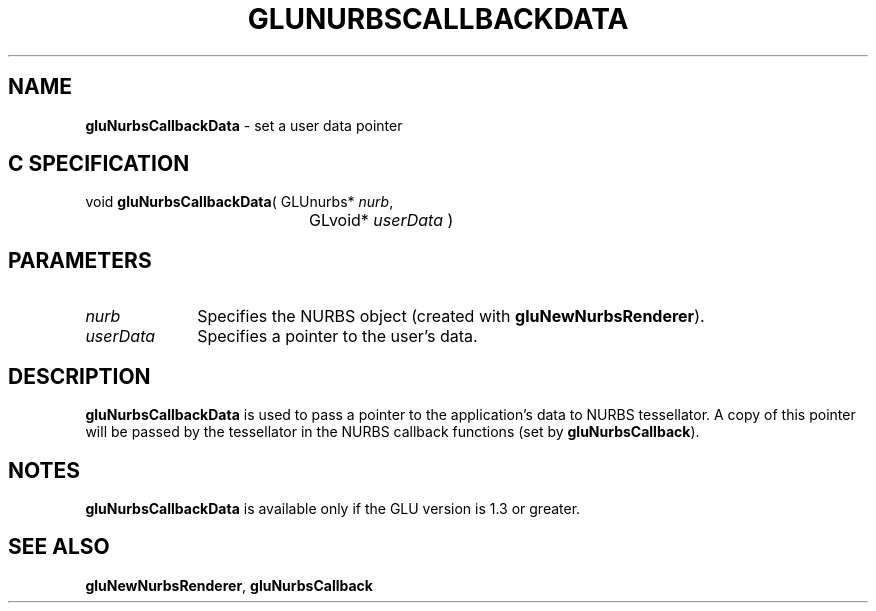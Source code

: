 '\" e  
'\"macro stdmacro
.ds Vn Version 1.2
.ds Dt 6 March 1997
.ds Re Release 1.2.0
.ds Dp May 22 14:54
.ds Dm 1 May 22 14:
.ds Xs 16331     3
.TH GLUNURBSCALLBACKDATA 3G
.SH NAME
.B "gluNurbsCallbackData
\- set a user data pointer

.SH C SPECIFICATION
void \f3gluNurbsCallbackData\fP(
GLUnurbs* \fInurb\fP,
.nf
.ta \w'\f3void \fPgluNurbsCallbackData( 'u
	GLvoid* \fIuserData\fP )
.fi

.EQ
delim $$
.EN
.SH PARAMETERS
.TP \w'\fIuserData\fP\ \ 'u 
\f2nurb\fP
Specifies the NURBS object (created with \%\f3gluNewNurbsRenderer\fP).
.TP
\f2userData\fP
Specifies a pointer to the user's data.
.SH DESCRIPTION
\%\f3gluNurbsCallbackData\fP is used to pass a pointer to the application's data to NURBS
tessellator. A copy of this pointer will be passed by the tessellator
in the NURBS callback functions (set by \%\f3gluNurbsCallback\fP).
.SH NOTES
\%\f3gluNurbsCallbackData\fP is available only if the GLU version is 1.3 or greater.
.SH SEE ALSO
\%\f3gluNewNurbsRenderer\fP,
\%\f3gluNurbsCallback\fP
